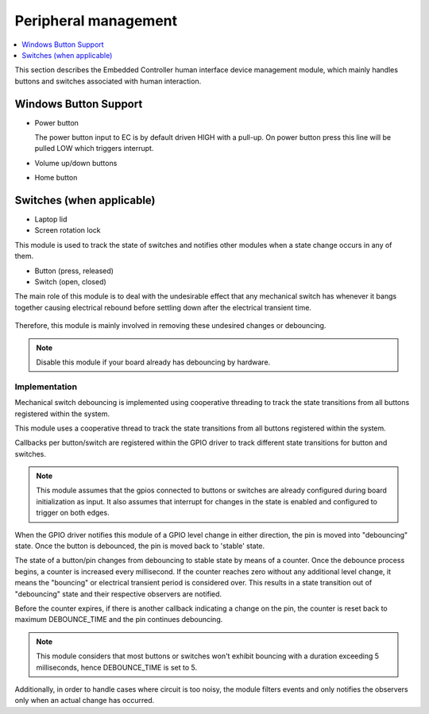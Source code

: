 .. _human_interface_devices:

Peripheral management
#####################

.. contents::
    :local:
    :depth: 1

This section describes the Embedded Controller human interface device management
module, which mainly handles buttons and switches associated with human interaction.

Windows Button Support
**********************

* Power button

  The power button input to EC is by default driven HIGH with a pull-up.
  On power button press this line will be pulled LOW which triggers interrupt.

* Volume up/down buttons

* Home button


Switches (when applicable)
**************************

* Laptop lid

* Screen rotation lock

This module is used to track the state of switches and notifies other modules
when a state change occurs in any of them.

- Button (press, released)
- Switch (open, closed)

The main role of this module is to deal with the undesirable effect that any
mechanical switch has whenever it bangs together causing electrical rebound
before settling down after the electrical transient time.

  .. image:: switch_transient.png
     :align: center

Therefore, this module is mainly involved in removing these undesired changes
or debouncing.

.. note::
  Disable this module if your board already has debouncing by hardware.

Implementation
==============
Mechanical switch debouncing is implemented using cooperative threading to
track the state transitions from all buttons registered within the system.

This module uses a cooperative thread to track the state transitions from all
buttons registered within the system.

Callbacks per button/switch are registered within the GPIO driver to track
different state transitions for button and switches.

.. image:: peripheral_swstack.png
  :align: center

.. note::
  This module assumes that the gpios connected to buttons or switches are already
  configured during board initialization as input. It also assumes that interrupt
  for changes in the state is enabled and configured to trigger on both edges.

.. image:: debounce_aid_by_interrupts.png
  :align: center

When the GPIO driver notifies this module of a GPIO level change in either direction,
the pin is moved into "debouncing" state. Once the button is debounced,
the pin is moved back to 'stable' state.

The state of a button/pin changes from debouncing to stable state by means of a
counter. Once the debounce process begins, a counter is increased every
millisecond.  If the counter reaches zero without any additional level change,
it means the "bouncing" or electrical transient period is considered over.
This results in a state transition out of "debouncing" state and their
respective observers are notified.

Before the counter expires, if there is another callback indicating a change
on the pin, the counter is reset back to maximum DEBOUNCE_TIME and the pin continues
debouncing.

  .. image:: peripheral_implementation.png
     :align: center

.. note::
  This module considers that most buttons or switches won't exhibit bouncing
  with a duration exceeding 5 milliseconds, hence DEBOUNCE_TIME is set to 5.

Additionally, in order to handle cases where circuit is too noisy, the module
filters events and only notifies the observers only when an actual change has
occurred.
